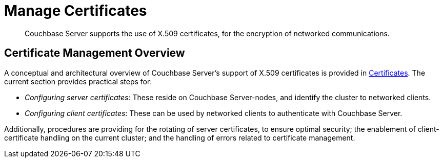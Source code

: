 = Manage Certificates
:page-aliases: security:security-x509certsintro

[abstract]
Couchbase Server supports the use of X.509 certificates, for the encryption
of networked communications.

[#certificate-management-overview]
== Certificate Management Overview

A conceptual and architectural overview of Couchbase Server's support of
X.509 certificates is provided in
xref:learn:security/certificates.adoc[Certificates]. The
current section provides practical steps for:

* _Configuring server certificates_: These reside on Couchbase Server-nodes,
and identify the cluster to networked clients.

* _Configuring client certificates_: These can be used by networked clients to
authenticate with Couchbase Server.

Additionally, procedures are providing for the rotating of server
certificates, to ensure optimal security; the enablement of client-certificate
handling on the current cluster; and the handling of errors related to
certificate management.
